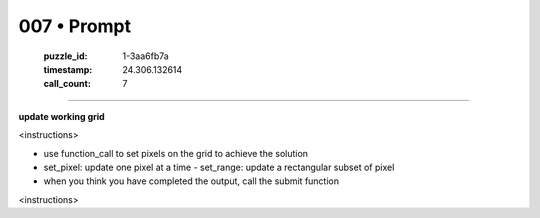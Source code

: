 007 • Prompt
============

   :puzzle_id: 1-3aa6fb7a
   :timestamp: 24.306.132614
   :call_count: 7



====

**update working grid**

<instructions>

- use function_call to set pixels on the grid to achieve the solution

- set_pixel: update one pixel at a time
  - set_range: update a rectangular subset of pixel
- when you think you have completed the output, call the submit function

<\instructions>


.. seealso::

   - :doc:`007-history`
   - :doc:`007-response`

